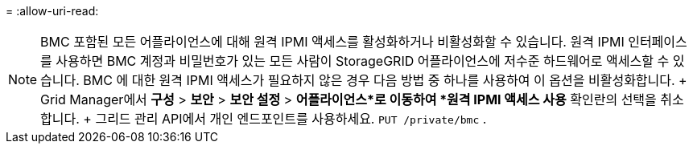 = 
:allow-uri-read: 



NOTE: BMC 포함된 모든 어플라이언스에 대해 원격 IPMI 액세스를 활성화하거나 비활성화할 수 있습니다.  원격 IPMI 인터페이스를 사용하면 BMC 계정과 비밀번호가 있는 모든 사람이 StorageGRID 어플라이언스에 저수준 하드웨어로 액세스할 수 있습니다.  BMC 에 대한 원격 IPMI 액세스가 필요하지 않은 경우 다음 방법 중 하나를 사용하여 이 옵션을 비활성화합니다. + Grid Manager에서 *구성* > *보안* > *보안 설정* > *어플라이언스*로 이동하여 *원격 IPMI 액세스 사용* 확인란의 선택을 취소합니다.  + 그리드 관리 API에서 개인 엔드포인트를 사용하세요. `PUT /private/bmc` .

